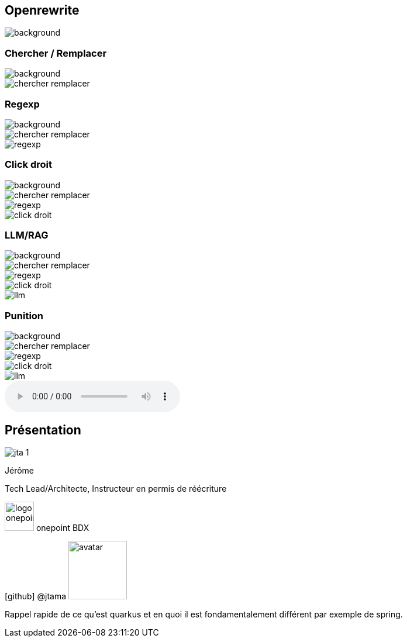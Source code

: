 [%notitle]
== Openrewrite

image::upside_down.png[background, size=contain]

[%notitle,transition=none]
=== Chercher / Remplacer

image::upside_down.png[background, size=contain]
image::chercher_remplacer.png[role=chercher_remplacer]

[%notitle,transition=none]
=== Regexp

image::upside_down.png[background, size=contain]
image::chercher_remplacer.png[role=chercher_remplacer]
image::regexp.png[role=regexp]

[%notitle,transition=none]
=== Click droit

image::upside_down.png[background, size=contain]
image::chercher_remplacer.png[role=chercher_remplacer]
image::regexp.png[role=regexp]
image::click_droit.png[role=click_droit]

[%notitle,transition=none]
=== LLM/RAG

image::upside_down.png[background, size=contain]
image::chercher_remplacer.png[role=chercher_remplacer]
image::regexp.png[role=regexp]
image::click_droit.png[role=click_droit]
image::llm.png[role=llm]

[%notitle,transition=none,%notitle]
=== Punition

image::upside_down.png[background, size=contain]
image::chercher_remplacer.png[role=chercher_remplacer]
image::regexp.png[role=regexp]
image::click_droit.png[role=click_droit]
image::llm.png[role=llm]
audio::sound/punition.mp3[data-autoplay]

[%notitle.columns.is-vcentered.transparency]
== Présentation

[.column.is-one-third]
--
image::jta_1.png[]
--

[.column.is-3.has-text-left.medium]
--
Jérôme

Tech Lead/Architecte, Instructeur en permis de réécriture
--

[.column]
--
[.vertical-align-middle]
image:logo_onepoint.jpeg[width=50]
onepoint BDX

[.vertical-align-middle]
icon:github[] @jtama image:avatar.png[width=100]
--

[.notes]
--

Rappel rapide de ce qu'est quarkus et en quoi il est fondamentalement différent par exemple de spring.

--

